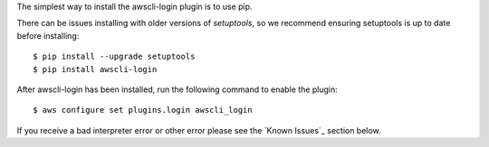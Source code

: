 The simplest way to install the awscli-login plugin is to use pip.

There can be issues installing with older versions of `setuptools`, 
so we recommend ensuring setuptools is up to date before installing::

    $ pip install --upgrade setuptools
    $ pip install awscli-login

After awscli-login has been installed, run the following command
to enable the plugin::

    $ aws configure set plugins.login awscli_login

If you receive a bad interpreter error or other error please see
the `Known Issues`_ section below.
